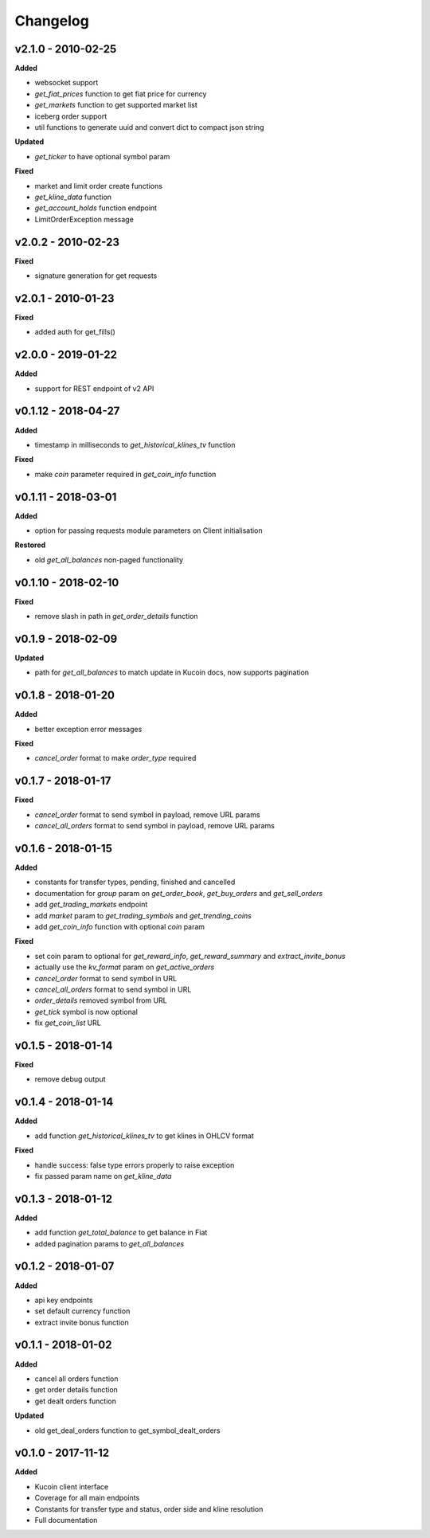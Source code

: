 Changelog
=========

v2.1.0 - 2010-02-25
^^^^^^^^^^^^^^^^^^^^

**Added**

- websocket support
- `get_fiat_prices` function to get fiat price for currency
- `get_markets` function to get supported market list
- iceberg order support
- util functions to generate uuid and convert dict to compact json string

**Updated**

- `get_ticker` to have optional symbol param

**Fixed**

- market and limit order create functions
- `get_kline_data` function
- `get_account_holds` function endpoint
- LimitOrderException message


v2.0.2 - 2010-02-23
^^^^^^^^^^^^^^^^^^^^

**Fixed**

- signature generation for get requests


v2.0.1 - 2010-01-23
^^^^^^^^^^^^^^^^^^^^

**Fixed**

- added auth for get_fills()

v2.0.0 - 2019-01-22
^^^^^^^^^^^^^^^^^^^^

**Added**

- support for REST endpoint of v2 API

v0.1.12 - 2018-04-27
^^^^^^^^^^^^^^^^^^^^

**Added**

- timestamp in milliseconds to `get_historical_klines_tv` function

**Fixed**

- make `coin` parameter required in `get_coin_info` function

v0.1.11 - 2018-03-01
^^^^^^^^^^^^^^^^^^^^

**Added**

- option for passing requests module parameters on Client initialisation

**Restored**

- old `get_all_balances` non-paged functionality

v0.1.10 - 2018-02-10
^^^^^^^^^^^^^^^^^^^^

**Fixed**

- remove slash in path in `get_order_details` function

v0.1.9 - 2018-02-09
^^^^^^^^^^^^^^^^^^^

**Updated**

- path for `get_all_balances` to match update in Kucoin docs, now supports pagination

v0.1.8 - 2018-01-20
^^^^^^^^^^^^^^^^^^^

**Added**

- better exception error messages

**Fixed**

- `cancel_order` format to make `order_type` required

v0.1.7 - 2018-01-17
^^^^^^^^^^^^^^^^^^^

**Fixed**

- `cancel_order` format to send symbol in payload, remove URL params
- `cancel_all_orders` format to send symbol in payload, remove URL params


v0.1.6 - 2018-01-15
^^^^^^^^^^^^^^^^^^^

**Added**

- constants for transfer types, pending, finished and cancelled
- documentation for `group` param on `get_order_book`, `get_buy_orders` and `get_sell_orders`
- add `get_trading_markets` endpoint
- add `market` param to `get_trading_symbols` and `get_trending_coins`
- add `get_coin_info` function with optional `coin` param

**Fixed**

- set coin param to optional for `get_reward_info`, `get_reward_summary` and `extract_invite_bonus`
- actually use the `kv_format` param on `get_active_orders`
- `cancel_order` format to send symbol in URL
- `cancel_all_orders` format to send symbol in URL
- `order_details` removed symbol from URL
- `get_tick` symbol is now optional
- fix `get_coin_list` URL


v0.1.5 - 2018-01-14
^^^^^^^^^^^^^^^^^^^

**Fixed**

- remove debug output

v0.1.4 - 2018-01-14
^^^^^^^^^^^^^^^^^^^

**Added**

- add function `get_historical_klines_tv` to get klines in OHLCV format

**Fixed**

- handle success: false type errors properly to raise exception
- fix passed param name on `get_kline_data`

v0.1.3 - 2018-01-12
^^^^^^^^^^^^^^^^^^^

**Added**

- add function `get_total_balance` to get balance in Fiat
- added pagination params to `get_all_balances`

v0.1.2 - 2018-01-07
^^^^^^^^^^^^^^^^^^^

**Added**

- api key endpoints
- set default currency function
- extract invite bonus function

v0.1.1 - 2018-01-02
^^^^^^^^^^^^^^^^^^^

**Added**

- cancel all orders function
- get order details function
- get dealt orders function

**Updated**

- old get_deal_orders function to get_symbol_dealt_orders

v0.1.0 - 2017-11-12
^^^^^^^^^^^^^^^^^^^

**Added**

- Kucoin client interface
- Coverage for all main endpoints
- Constants for transfer type and status, order side and kline resolution
- Full documentation
